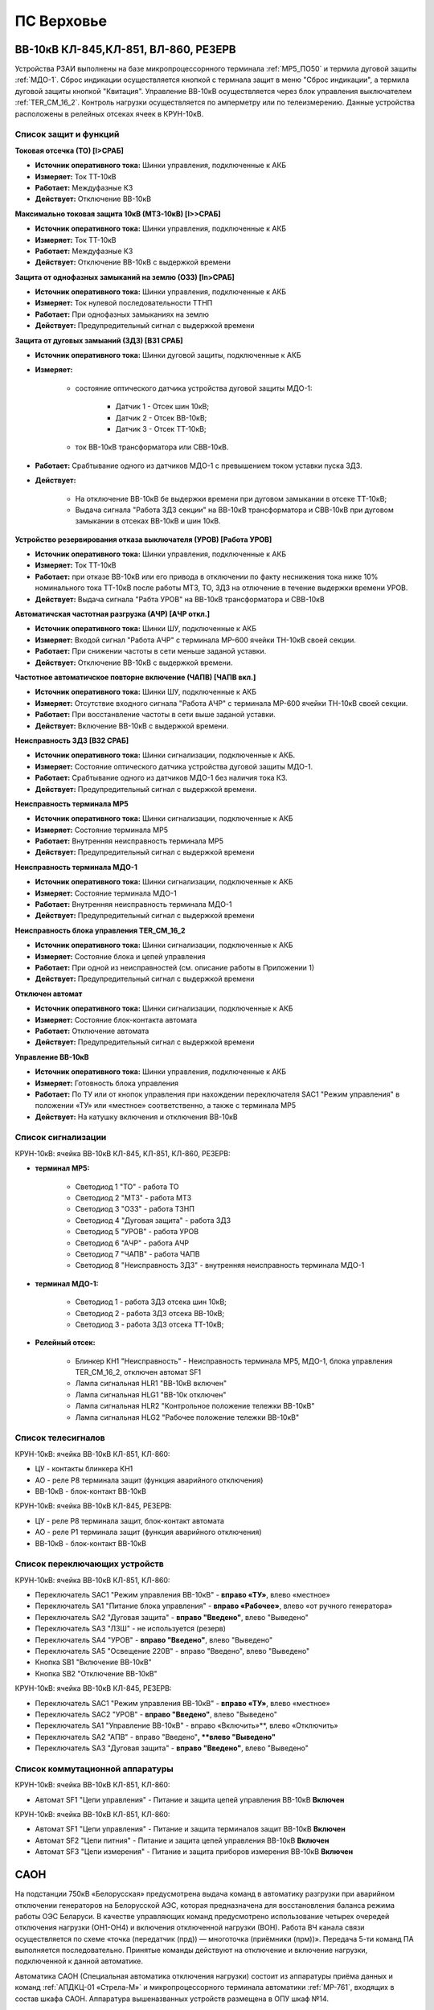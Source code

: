 ПС Верховье
=============

ВВ-10кВ КЛ-845,КЛ-851, ВЛ-860, РЕЗЕРВ
---------------------------------------

Устройства РЗАИ выполнены на базе микропроцессорнного терминала :ref:`МР5_ПО50` и термила дуговой защиты :ref:`МДО-1`.  
Сброс индикации осуществляется кнопкой с термнала защит в меню "Сброс индикации", а термила дуговой защиты кнопкой "Квитация". 
Управление ВВ-10кВ осуществляется через блок управления выключателем :ref:`TER_CM_16_2`. 
Контроль нагрузки осуществляется по амперметру или по телеизмерению. Данные устройства расположены в релейных отсеках ячеек в КРУН-10кВ.

Список защит и функций
......................................................

**Токовая отсечка (ТО) [I>СРАБ]** 

- **Источник оперативного тока:** Шинки управления, подключенные к АКБ

- **Измеряет:** Ток ТТ-10кВ

- **Работает:** Междуфазные КЗ

- **Действует:** Отключение ВВ-10кВ

**Максимально токовая защита 10кВ (МТЗ-10кВ) [I>>СРАБ]**

- **Источник оперативного тока:** Шинки управления, подключенные к АКБ

- **Измеряет:** Ток ТТ-10кВ

- **Работает:** Междуфазные КЗ

- **Действует:** Отключение ВВ-10кВ с выдержкой времени

**Защита от однофазных замыканий на землю (ОЗЗ) [In>СРАБ]**

- **Источник оперативного тока:** Шинки управления, подключенные к АКБ

- **Измеряет:** Ток нулевой последовательности ТТНП

- **Работает:** При однофазных замыканиях на землю

- **Действует:** Предупредительный сигнал с выдержкой времени


**Защита от дуговых замыаний (ЗДЗ) [ВЗ1 СРАБ]**

- **Источник оперативного тока:** Шинки дуговой защиты, подключенные к АКБ

- **Измеряет:** 
	
	- состояние оптического датчика устройства дуговой защиты МДО-1:
		
		- Датчик 1 - Отсек шин 10кВ;
		
		- Датчик 2 - Отсек ВВ-10кВ;

		- Датчик 3 - Отсек ТТ-10кВ;
	
	- ток ВВ-10кВ трансформатора или СВВ-10кВ.

- **Работает:** Срабтывание одного из датчиков МДО-1 с превышением током уставки пуска ЗДЗ.

- **Действует:** 

	- На отключение ВВ-10кВ бе выдержки времени при дуговом замыкании в отсеке ТТ-10кВ;

	- Выдача сигнала "Работа ЗДЗ секции" на ВВ-10кВ трансформатора и СВВ-10кВ при дуговом замыкании в отсеках ВВ-10кВ и шин 10кВ.

**Устройство резервирования отказа выключателя (УРОВ) [Работа УРОВ]**

- **Источник оперативного тока:** Шинки управления, подключенные к АКБ

- **Измеряет:** Ток ТТ-10кВ

- **Работает:** при отказе ВВ-10кВ или его привода в отключении по факту неснижения тока ниже 10% номинального тока ТТ-10кВ после работы МТЗ, ТО, ЗДЗ на отлючение в течение выдержки времени УРОВ.

- **Действует:** Выдача сигнала "Рабта УРОВ" на ВВ-10кВ трансформатора и СВВ-10кВ 

**Автоматичская частотная разгрузка (АЧР) [АЧР откл.]**

- **Источник оперативного тока:** Шинки ШУ, подключенные к АКБ
	
- **Измеряет:** Входой сигнал "Работа АЧР" с терминала МР-600 ячейки ТН-10кВ своей секции.

- **Работает:** При снижении частоты в сети меньше заданой уставки.

- **Действует:** Отключение ВВ-10кВ с выдержкой времени.

**Частотное автоматичское повторне включение (ЧАПВ) [ЧАПВ вкл.]**

- **Источник оперативного тока:** Шинки ШУ, подключенные к АКБ
	
- **Измеряет:** Отсутствие входного сигнала "Работа АЧР" с терминала МР-600 ячейки ТН-10кВ своей секции.

- **Работает:** При восстанвление частоты в сети выше заданой уставки.

- **Действует:** Включение ВВ-10кВ с выдержкой времени.

**Неисправность ЗДЗ [ВЗ2 СРАБ]** 

- **Источник оперативного тока:** Шинки сигнализации, подключенные к АКБ.

- **Измеряет:** Состояние оптического датчика устройства дуговой защиты МДО-1.

- **Работает:** Срабтывание одного из датчиков МДО-1 без наличия тока КЗ.

- **Действует:** Предупредительный сигнал с выдержкой времени.

**Неисправность терминала МР5** 

- **Источник оперативного тока:** Шинки сигнализации, подключенные к АКБ

- **Измеряет:** Состояние терминала МР5

- **Работает:** Внутренняя неисправность терминала МР5

- **Действует:** Предупредительный сигнал с выдержкой времени

**Неисправность терминала МДО-1** 

- **Источник оперативного тока:** Шинки сигнализации, подключенные к АКБ

- **Измеряет:** Состояние терминала МДО-1

- **Работает:** Внутренняя неисправность терминала МДО-1

- **Действует:** Предупредительный сигнал с выдержкой времени

**Неисправность блока управления TER_CM_16_2** 

- **Источник оперативного тока:** Шинки сигнализации, подключенные к АКБ

- **Измеряет:** Состояние блока и цепей управления

- **Работает:** При одной из неисправностей (см. описание работы в Приложении 1)

- **Действует:** Предупредительный сигнал с выдержкой времени

**Отключен автомат** 

- **Источник оперативного тока:** Шинки сигнализации, подключенные к АКБ

- **Измеряет:** Состояние блок-контакта автомата

- **Работает:** Отключение автомата 

- **Действует:** Предупредительный сигнал с выдержкой времени

**Управление ВВ-10кВ** 

- **Источник оперативного тока:** Шинки управления, подключенные к АКБ

- **Измеряет:** Готовность блока управления

- **Работает:** По ТУ или от кнопок управления при нахождении переключателя SАС1 "Режим управления" в положении «ТУ» или «местное» соответственно, а также с терминала МР5

- **Действует:** На катушку включения и отключения ВВ-10кВ 

Список сигнализации 
........................................

КРУН-10кВ: ячейка ВВ-10кВ КЛ-845, КЛ-851, КЛ-860, РЕЗЕРВ: 

- **терминал МР5:**

	- Светодиод 1 "ТО" - работа ТО

	- Светодиод 2 "МТЗ" - работа МТЗ

	- Светодиод 3 "ОЗЗ" - работа ТЗНП

	- Светодиод 4 "Дуговая защита" - работа ЗДЗ

	- Светодиод 5 "УРОВ" - работа УРОВ

	- Светодиод 6 "АЧР" - работа АЧР

	- Светодиод 7 "ЧАПВ" - работа ЧАПВ

	- Светодиод 8 "Неисправность ЗДЗ" - внутренняя неисправность терминала МДО-1

- **терминал МДО-1:**

	- Светодиод 1 - работа ЗДЗ отсека шин 10кВ;

	- Светодиод 2 - работа ЗДЗ отсека ВВ-10кВ;

	- Светодиод 3 - работа ЗДЗ отсека ТТ-10кВ;

- **Релейный отсек:**

	- Блинкер КН1 "Неисправность" - Неисправность терминала МР5, МДО-1, блока управления TER_CM_16_2, отключен автомат SF1

	- Лампа сигнальная HLR1 "ВВ-10кВ включен" 

	- Лампа сигнальная HLG1 "ВВ-10к отключен" 

	- Лампа сигнальная HLR2 "Контрольное положение тележки ВВ-10кВ" 

	- Лампа сигнальная HLG2 "Рабочее положение тележки ВВ-10кВ" 

Список телесигналов 
........................................

КРУН-10кВ: ячейка ВВ-10кВ КЛ-851, КЛ-860: 

- ЦУ - контакты блинкера КН1

- АО - реле Р8 терминала защит (функция аварийного отключения)

- ВВ-10кВ - блок-контакт ВВ-10кВ

КРУН-10кВ: ячейка ВВ-10кВ КЛ-845, РЕЗЕРВ: 

- ЦУ - реле Р8 терминала защит, блок-контакт автомата

- АО - реле Р1 терминала защит (функция аварийного отключения)

- ВВ-10кВ - блок-контакт ВВ-10кВ

Список переключающих устройств
........................................

КРУН-10кВ: ячейка ВВ-10кВ КЛ-851, КЛ-860: 

- Переключатель SАС1 "Режим управления ВВ-10кВ" - **вправо «ТУ»**, влево «местное»

- Переключатель SА1 "Питание блока управления" - **вправо «Рабочее»**, влево «от ручного генератора»

- Переключатель SА2 "Дуговая защита" - **вправо "Введено"**, влево "Выведено"

- Переключатель SА3 "ЛЗШ" - не используется (резерв)

- Переключатель SА4 "УРОВ" - **вправо "Введено"**, влево "Выведено"

- Переключатель SА5 "Освещение 220В" - вправо "Введено", влево "Выведено"

- Кнопка SB1 "Включение ВВ-10кВ"

- Кнопка SB2 "Отключение ВВ-10кВ"

КРУН-10кВ: ячейка ВВ-10кВ КЛ-845, РЕЗЕРВ: 

- Переключатель SАС1 "Режим управления ВВ-10кВ" - **вправо «ТУ»**, влево «местное»

- Переключатель SАС2 "УРОВ" - **вправо "Введено"**, влево "Выведено"

- Переключатель SА1 "Управление ВВ-10кВ" - вправо «Включить»**, влево «Отключить»

- Переключатель SА2 "АПВ" - вправо "Введено"**, **влево "Выведено"**

- Переключатель SА3 "Дуговая защита" - **вправо "Введено"**, влево "Выведено"

Список коммутационной аппаратуры
........................................

КРУН-10кВ: ячейка ВВ-10кВ КЛ-851, КЛ-860:

- Автомат SF1 "Цепи управления" - Питание и защита цепей управления ВВ-10кВ **Включен**

КРУН-10кВ: ячейка ВВ-10кВ КЛ-851, КЛ-860:

- Автомат SF1 "Цепи управления" - Питание и защита терминалов защит ВВ-10кВ **Включен**

- Автомат SF2 "Цепи питния" - Питание и защита цепей управления ВВ-10кВ **Включен**

- Автомат SF3 "Цепи измерения" - Питание и защита приборов измерения ВВ-10кВ **Включен**





САОН
---------------------------------------------------------------

На подстанции 750кВ «Белорусская» предусмотрена выдача команд в автоматику разгрузки при аварийном отключении генераторов на Белорусской АЭС, которая предназначена для восстановления баланса режима работы ОЭС Беларуси. В качестве управляющих команд предусмотрено использование четырех очередей отключения нагрузки (ОН1-ОН4) и включения отключенной нагрузки (ВОН). Работа ВЧ канала связи осуществляется по схеме «точка (передатчик (прд)) — многоточка (приёмники (прм))». Передача 5-ти команд ПА выполняется последовательно. Принятые команды действуют на отключение и включение нагрузки, подключенной к данной автоматике.

Автоматика САОН (Специальная автоматика отключения нагрузки) состоит из аппаратуры приёма данных и команд :ref:`АПДКЦ-01 «Стрела-М»` и микропроцессорного терминала автоматики :ref:`МР-761`, входящих в состав шкафа САОН. Аппаратура вышеназванных устройств размещена в ОПУ шкаф №14.

Передача команд на ПС Руба, ПС Верховье с ПС 330кВ Витебск предусматривается по ВЧ каналу связи, по проводам ВЛ-110кВ на участке:

- ПС 330кВ Витебск (прд) - ПС Руба (прм), ПС Верховье (прм) (канал № 235а. фаза В, частота передачи/приёма 840-844кГц).

.. image:: media/САОН/Верховье1.png
   :width: 2.2in
   :height: 4.0in

Рисунок 1 – Лицевая сторона шкафа САОН

.. image:: media/САОН/Верховье2.png
   :width: 4.0in
   :height: 4.0in

Рисунок 2 – Обратная сторона шкафа САОН

Специальная автоматика отключения нагрузки (САОН) 
......................................................

В логике терминала автоматики :ref:`МР-761` сигнал отключения соответствующей очереди нагрузки формируется при одновременном наличии сигнала ОН1-ОН4 и контрольного сигнала ВОН. Состояние выходного сигнала ОН1-ОН4 сохраняется при исчезновении оперативного тока. Запоминание реализовано использованием внешних двухпозиционных реле. 

Отключение нагрузки от САОН реализовано подачей постоянного сигнала отключения в шинки выходных цепей АЧР (срабатывание выходных двухпозиционных реле) и далее в цепи управления коммутационных аппаратов нагрузки.

Включение нагрузки может происходить оперативным персоналом или при приёме длительной команды ВОН. Для включения автоматика САОН на ПС 750кВ "Белорусская" отправляет команду ВОН длительностью 60 с. На подстанции контролируется длительность сигнала ВОН, и при достаточной длительности (более 4 секунд) и отсутствии сигналов отключения нагрузки производится включение очередей нагрузки, через заданную уставкой выдержку времени.

Включение нагрузки, отключенной от САОН, осуществляется снятием длительного выходного сигнала отключения (возвратом двухпозиционных реле) и срабатыванием своего устройства АПВ присоединения.

Включение нагрузки оперативным персоналом запрещается на 120 секунд после приёма команд отключения нагрузки.

- **Источник оперативного тока:** 
	- Шкаф САОН - ШУ ОПУ;
	- Выходные цепи - ШУ АЧР соответствующей секции;
	- Отключение/включение присоединений - ШУ присоединения.

- **Действует:** Отключение/включение присоединений в соответствии с таблицей уставок :ref:`ДАРН-САОН`

Аппаратура передачи данных и команд релейных защит и противоаварийной автоматики цифровая :ref:`АПДКЦ-01 «Стрела-М»` 
.........................................................................................................................

:ref:`АПДКЦ-01 «Стрела-М»` предназначена для организации канала приёма сигналов команд релейных защит и противоаварийной автоматики (РЗ и ПА) и их комбинаций по высокочастотному каналу.

В/ч канал образован по фазе "В" ВЛ-110кВ "Витебск 330 – Руба" и, через в/ч обход на ПС Руба, участка ВЛ-110кВ "Витебск 330 - Верховье" от ПС Руба до ПС Верховье. Состоит из в/ч заградителей, конденсаторов связи с фильтрами присоединений.

Передатчик :ref:`АПДКЦ-01 «Стрела-М»` на ПС 330кВ Витебская в режиме ожидания непрерывно выдает в ВЧ-канал контрольный сигнал (КС). КС постоянно обрабатывается приёмником на ПС Руба и ПС Верховье. В случае неудовлетворительного качества принимаемого сигнала (отношение сигнал/помеха или уровень сигнала) формируется сигнал неисправности и приёмник блокирует приём команд, пока не восстановится контрольный сигнал. 

При приёме ВЧ команды:

- мгновенно срабатывает выходное реле соответствующее принятой команде. Создаётся запись в журнале событий;

- терминал автоматики :ref:`МР-761` принимает и обрабатывает команду;

- срабатывает сигнализация;

- проходит телесигнал "Работа САОН".


Список сигнализации
.....................

**ОПУ:**

**Шкаф №14 САОН:** 


- **Терминал** :ref:`МР-761`

.. list-table:: Индикаторы терминала :ref:`МР-761`
   :class: longtable
   :widths: 10 10 30 30
   :header-rows: 1

   * - Индикатор
     - Цвет
     - Наименование
     - Значение
   * - Работа
     - Зелёный
     - -
     - Нормальная работа устройства
   * - Работа
     - Красный
     - -
     - Аппаратная неисправность устройства
   * - И1
     - Красный
     - Работа ОН-1
     - Срабатывание ОН-1 с действием на отключение
   * - И1
     - Зелёный
     - ПРМ команды ОН-1 от АПДКЦ
     - Приём команды ОН-1 от АПДКЦ
   * - И2
     - Красный
     - Работа ОН-2
     - Срабатывание ОН-1 с действием на отключение
   * - И2
     - Зелёный
     - ПРМ команды ОН-2 от АПДКЦ
     - Приём команды ОН-2 от АПДКЦ
   * - И3
     - Красный
     - Работа ОН-3
     - Срабатывание ОН-3 с действием на отключение
   * - И3
     - Зелёный
     - ПРМ команды ОН-3 от АПДКЦ
     - Приём команды ОН-3 от АПДКЦ
   * - И4
     - Красный
     - Работа ОН-4
     - Срабатывание ОН-4 с действием на отключение
   * - И4
     - Зелёный
     - ПРМ команды ОН-4 от АПДКЦ
     - Приём команды ОН-4 от АПДКЦ
   * - И5
     - Красный
     - Работа ВОН (1-4)
     - Срабатывание ВОН с действием на включение
   * - И5
     - Зелёный
     - ПРМ команды ВОН от АПДКЦ
     - Приём команды ВОН от АПДКЦ
   * - И6
     - Красный
     - Ручной ВОН заблокирован
     - Блокировка ручного ВОН в течении 120с после приёма ОН1-4
   * - И6
     - Зелёный
     - Команда ВОН достоверна
     - Команда ВОН длительностью более 4с
   * - И7
     - Красный
     - Нет опертока на шинках САОН
     - Снят оперток с выходных цепей (откл. автомат АЧР)
   * - И7
     - Зелёный
     - Снята крышка блока
     - Снята крышка испытательного блока 1SG1 - 1SG3
   * - И8
     - Красный
     - Выведен приём команд
     - Переключатель 1SAC1-5 находится в положении "Выведено"
   * - И9
     - Красный
     - Сработано выходное реле ОН-1
     - Команда отключения от 1 очереди ОН
   * - И10
     - Красный
     - Сработано выходное реле ОН-2
     - Команда отключения от 2 очереди ОН
   * - И11
     - Красный
     - Сработано выходное реле ОН-3
     - Команда отключения от 3 очереди ОН
   * - И12
     - Красный
     - Сработано выходное реле ОН-4
     - Команда отключения от 4 очереди ОН


.. list-table:: Список сигналов журнала аварий :ref:`МР-761`
   :class: longtable
   :widths: 10 20
   :header-rows: 1

   * - Сообщение
     - Причина работы
   * - Сигнализация Внеш.1
     - Приём команды ОН-1 от АПДКЦ
   * - Сигнализация Внеш.2
     - Приём команды ОН-2 от АПДКЦ
   * - Сигнализация Внеш.3
     - Приём команды ОН-3 от АПДКЦ
   * - Сигнализация Внеш.4
     - Приём команды ОН-4 от АПДКЦ
   * - Сигнализация Внеш.5
     - Приём команды ВОН от АПДКЦ
   * - Сигнализация Внеш.6
     - Ручное включение нагрузки


- **Приёмник** :ref:`АПДКЦ-01 «Стрела-М»`

.. list-table:: **блок БСД:** (индикация активна только в момент срабатывания)
   :class: longtable
   :widths: 10 30
   :header-rows: 1

   * - Индикатор
     - Значение
   * - РАБ
     - Нормальная работа блока
   * - Выход 1
     - Передача команды ОН-1 в схему автоматики
   * - Выход 2
     - Передача команды ОН-2 в схему автоматики
   * - Выход 3
     - Передача команды ОН-3 в схему автоматики
   * - Выход 4
     - Передача команды ОН-4 в схему автоматики
   * - Выход 5
     - Передача команды ВОН в схему автоматики


.. list-table:: **блок БЦОС:**
   :class: longtable
   :widths: 10 25
   :header-rows: 1

   * - Индикатор
     - Значение
   * - РАБ
     - Нормальная работа блока
   * - ПРМ
     - Приём ВЧ команды


.. list-table:: **блок управления:** журнал событий
   :class: longtable
   :widths: 10 15
   :header-rows: 1

   * - Принимаемая команда
     - Значение
   * - С1
     - ОН-4 (отключение нагрузки 4 очереди)
   * - С2
     - ОН-3 (отключение нагрузки 3 очереди)
   * - С3
     - ОН-2 (отключение нагрузки 2 очереди)
   * - С4
     - ОН-1 (отключение нагрузки 1 очереди)
   * - С5
     - ВОН (включение отключённой нагрузки)

- **Дверь шкафа САОН:**

	- Лампа "1HLR1" - Неисправность САОН.

	- Лампа "1HLY1" - Срабатывание САОН.

	- Лампа "2HLR1" - Неисправность АПДКЦ.

	- Лампа "2HLY1" - Приём команды ПА.

**Панель 1 Центральная сигнализация:**

	- Световое табло "САОН" - Неисправность и/или срабатывание устройств САОН.


Список телесигналов 
......................


**ОПУ: Шкаф №14 САОН:** 

- "Неисправность САОН" - Неисправность терминала :ref:`МР-761` и/или :ref:`АПДКЦ-01 «Стрела-М»`

- "Работа САОН" - Срабатывание терминала :ref:`МР-761` и/или :ref:`АПДКЦ-01 «Стрела-М»`


Список переключающих устройств
.................................

**ОПУ: Шкаф №14 САОН:** 

.. list-table:: Переключатели в шкафу САОН
   :class: longtable
   :widths: 10 20 20 30
   :header-rows: 1

   * - Переключатель
     - Наименование
     - Возможное положение
     - Назначение
   * - 2SA1
     - Сигнализация АПДКЦ
     - 1-«Выведено», **2-«Работа»**
     - Ввод-вывод сигнализации от :ref:`АПДКЦ-01 «Стрела-М»`
   * - 2SAC1
     - Резерв
     - **1-«Выведено»**, 2-«Работа»
     - -
   * - 1SA1
     - Сигнализация САОН АСБС
     - 1-«Выведено», **2-«Работа»**
     - Ввод-вывод сигнализации от терминала :ref:`МР-761`
   * - 1SAC1
     - Приём команды ПА (ОН1)
     - 1-«Выведено», **2-«Работа»**
     - Ввод-вывод приёма команды ОН-1
   * - 1SAC2
     - Приём команды ПА (ОН2)
     - 1-«Выведено», **2-«Работа»**
     - Ввод-вывод приёма команды ОН-2
   * - 1SAC3
     - Приём команды ПА (ОН3)
     - 1-«Выведено», **2-«Работа»**
     - Ввод-вывод приёма команды ОН-3
   * - 1SAC4
     - Приём команды ПА (ОН4)
     - 1-«Выведено», **2-«Работа»**
     - Ввод-вывод приёма команды ОН-4
   * - 1SAC5
     - Приём команды ПА (ВОН)
     - 1-«Выведено», **2-«Работа»**
     - Ввод-вывод приёма команды ВОН
   * - 1SB1
     - Сброс сигнализации САОН
     - -
     - Сброс индикации терминала МР-761
   * - 1SB2
     - Оперативное включение нагрузки 1-й очереди
     - -
     - Ручной возврат выходных реле 1-й очереди
   * - 1SB3
     - Оперативное включение нагрузки 2-й очереди
     - -
     - Ручной возврат выходных реле 2-й очереди
   * - 1SB4
     - Оперативное включение нагрузки 3-й очереди
     - -
     - Ручной возврат выходных реле 3-й очереди
   * - 1SB5
     - Оперативное включение нагрузки 4-й очереди
     - -
     - Ручной возврат выходных реле 4-й очереди


Список коммутационной аппаратуры
...................................

**ОПУ: Шкаф №14 САОН:** :ref:`АПДКЦ-01 «Стрела-М»` **блок управления:**

- Выключатель "ПИТАНИЕ" - Питание устройства **Включен**


**ОПУ: Шкаф №14 САОН:** 

- Испытательный блок 1SG1 "Действие на отключение очередей нагрузки 1с-10кВ" - Ввод-вывод действия выходных цепей. **Вставлен**

- Испытательный блок 1SG2 "Действие на отключение нагрузки 2с-10кВ" - Ввод-вывод действия выходных цепей. **Вставлен**

- Автомат SF3 "Оперток САОН от 1с ЩПТ" - Питание и защита цепей САОН. **Включен**

- Автомат SF4 "Оперток САОН от 2с ЩПТ" - Питание и защита цепей САОН. **Отключен**

- Автомат SF1 "Сервисные цепи ~230В" - Питание и защита освещения и розеток шкафа. **Включен**

- Автомат SF2 "Вентиляция" - Питание и защита цепей вентиляции шкафа. **Включен**

**ОПУ: Щиток П.5 СН:** 

- Автомат АВ5 "Сервисные цепи РЗА" - Питание и защита сервисных цепей и вентиляции шкафа САОН. **Включен**


Указания оперативному персоналу
-----------------------------------

1. Ввод в работу САОН производится в следующей последовательности:

- ОПУ шкаф 14 "САОН": проверить положение «2 - Работа» переключателей 1SAC1 - 1SAC5;

- ОПУ шкаф 14 "САОН": проверить включенное положение выключателя "ПИТАНИЕ" на блоке управления :ref:`АПДКЦ-01 «Стрела-М»`

- ОПУ внутри шкафа 14 "САОН": проверить включенное положение автоматов: SF1 "Сервисные цепи ~230В", SF2 "Вентиляция", SF3 "Оперток САОН от 1с ЩПТ"

- ОПУ внутри шкафа 14 "САОН": проверить отключенное положение автомата: SF4 "Оперток САОН от 2с ЩПТ"

- ОПУ Щиток П.5 СН: проверить включенное положение автомата АВ5 "Сервисные цепи РЗА" 

- ОПУ шкаф 14 "САОН" :ref:`АПДКЦ-01 «Стрела-М»` проверить состояние индикаторов РАБ на блоках БСД и БЦОС, и отсутствие сигнализации приёма/передачи команд

- ОПУ шкаф 14 "САОН" терминал :ref:`МР-761` проверить отсутствие сигнализации срабатывания и неисправности;

- ОПУ шкаф 14 "САОН": вставить крышки испытательных блоков: 1SG1 "Действие на отключение очередей нагрузки 1с-10кВ", 1SG2 "Действие на отключение очередей нагрузки 2с-10кВ"

- ОПУ шкаф 14 "САОН": перевести переключатель 2SA1 "Сигнализация АПДКЦ" в положение **2-«Работа»**

- ОПУ шкаф 14 "САОН": перевести переключатель 1SA1 "Сигнализация САОН АСБС" в положение **2-«Работа»**

2. Вывод из работы САОН производится в следующей последовательности:  
  
- ОПУ шкаф 14 "САОН": перевести переключатель 2SA1 "Сигнализация АПДКЦ" в положение **1-«Выведено»**

- ОПУ шкаф 14 "САОН": перевести переключатель 1SA1 "Сигнализация САОН АСБС" в положение **1-«Выведено»**

- ОПУ шкаф 14 "САОН": снять крышку испытательных блоков: 1SG1 "Действие на отключение очередей нагрузки 1с-10кВ", 1SG2 "Действие на отключение очередей нагрузки 2с-10кВ"

3. При работе сигнализации неисправности устройств САОН оперативный персонал должен:

- определить и записать: время поступления и вид неисправности (по журналу аварий/системы), кратковременная или постоянно действующая неисправность, после чего сбросить сигнализацию кнопкой 1SB1 и "Сигнализ. сброс" на приёмнике :ref:`АПДКЦ-01 «Стрела-М»` в шкафу №14;    

- если неисправность постоянно действующая, вывести САОН из работы.

4. При аварийном отключении автоматического выключателя оперативного тока - включить его, при повторном отключении вывести САОН из работы.

5. При работе САОН и приёме команд ПРМ :ref:`АПДКЦ-01 «Стрела-М»` оперативный персонал должен:

- по индикаторам на блоке БСД :ref:`АПДКЦ-01 «Стрела-М»` и по журналу записать номера принятых команд, время приёма;

- по индикаторам :ref:`МР-761` определить номера принятых и сработавших очередей САОН;

- по сигнализации, на устройствах защиты отходящих линий, определить отключившиеся от САОН и включившиеся от АПВ после САОН линии; 

- доложить вышестоящему оперативному звену; 

- сквитировать сигнализацию.

6. Иметь ввиду, что при установленных заземлениях на ВЛ-110кВ "Витебск 330 – Руба" ВЧ-канал САОН работать не будет, а при установленных заземлениях на участке ВЛ-110кВ "Витебск 330 - Верховье" от ПС Руба до ПС Верховье, ВЧ-канал САОН работать не будет на ПС Верховье.

7. Автоматические выключатели сервисных цепей всегда должны быть включены, в шкафу САОН и в распределении собственных нужд. От сервисных цепей запитан обдув шкафа, который включается автоматически при повышении температуры в шкафу.

8. Выходные цепи САОН запитаны от оперативного тока АЧР соответствующей секции. При выведенном устройстве АЧР, выходные цепи САОН данной секции работать не будут и сработает сигнализация потери опертока.








РЗА СВЭ-110кВ
----------------------------------------

Релейная защита 
..................

Релейная защита ВЛ-110кВ смонтирована на двух панелях защиты типа ЭПЗ-1636-67/2. На панели № 3 смонтированы защиты ВЛ-110кВ на Рубу, на панели № 5 – ВЛ-110кВ на Кабище.

Панель типа ЭПЗ-1636-67/2 включает в себя следующие защиты ВЛ-110кВ:

1. *Дистанционная защита (ДЗ).* Защищает линию от междуфазных к.з., может действовать при близких однофазных к.з., имеет 3 ступени. В качестве реагирующего органа используются полупроводниковые нуль-индикаторы, вы-полненные на операционных усилителях. ДЗ подключена к ТТ-110кВ СВЭ-110кВ и к ТН-110кВ (для ВЛ-110кВ на Рубу – ТН-110кВ 1с, для ВЛ-110кВ на Кабище – ТН-110кВ 2с).

2. *Направленная токовая защита нулевой последовательности (НТЗНП).* Защищает линию от однофазных к.з., может работать также при междуфазных к.з. с "землей", имеет 4 ступени. НТЗНП подключена к ТТ-110кВ СВЭ-110кВ и к ТН-110кВ (для ВЛ-110кВ на Рубу – ТН-110кВ 1с, для ВЛ-110кВ на Кабище – ТН-110кВ 2с).

3. *Токовая отсечка (ТО).* Защищает линию от близких междуфазных к.з. ТО под-ключена к ТТ-110кВ СВЭ-110кВ.

Для повышения надежности каждая из панелей защит ВЛ-110кВ выполнена в виде двух комплексов, которые имеют раздельное питание цепей оперативного тока, а также раздельную компоновку по цепям тока и напряжения.

- В 1-й комплекс входят: 1 и 2 ступени ДЗ, 4 ступень НТЗНП.
- Во 2-й комплекс входят: 1, 2, 3 ступени НТЗНП, 3 ступень ДЗ, токовая от-сечка.

Каждый из комплексов обеспечивает полноценную защиту ВЛ-110кВ от всех видов КЗ, но с возможной потерей селективности.


Автоматика 
...............

Автоматика СВЭ-110кВ смонтирована на верхней половине панели № 4 ОПУ. СВЭ-110кВ оборудован следующими видами автоматики: 

1. Однократное автоматическое повторное включение с контролем:

	- синхронизма (КС);

	- отсутствия напряжения на шинах 1с-110кВ (КОНШ-1);

	- отсутствия напряжения на шинах 2с-110кВ (КОНШ-2);

	- несинхронное АПВ (НАПВ).

Питание цепей контроля напряжения для схемы АПВ осуществляется от ТН-110кВ 1 и 2с.

2. Автоматический подзавод пружин СВЭ-110кВ. Управление выключателем осуществляется за счет энергии предварительно взведенных пружин. Взвод включающих пружин может осуществляться вручную или двигателем взвода пружин. Питание двигателя взвода пружин осуществляется от ЩПТ через автоматический выключатель. Взвод пружин осуществляется автоматически при невзведенном положении пружин. Взвод отключающих пружин осуществляется во время включения выключателя за счет энергии включающих пружин. 

Взведенное положение включающих и отключающих пружин контролируется по механическим указателям, расположенным в шкафу привода СВЭ-110кВ.

3. Контроль давления элегаза СВЭ-110кВ. При снижении давления элегаза ухудшаются условия гашения электрической дуги в полюсах выключателя. Незначительное снижение давления элегаза (данная величина зависит от текущей температуры), вызывает срабатывание предупредительной сигнализации и выпадение соответствующего блинкера. Дальнейшее снижение давления элегаза приводит к блокировке управления ВЭ-110кВ и работе сигнализации.

Управление
...............

Управление СВЭ-110кВ осуществляется с помощью ключа управления, расположенного на панели № 2 ОПУ. 

Порядок включения ВЭ-110кВ следующий:

1. *Включение СВЭ-110кВ с автоматической синхронизацией через комплект АПВ (замыкание транзита по ВЛ-110кВ):*

	- Проверить положение ключа КР "Режим включения СВЭ-110кВ" на панели № 4 ОПУ - "Автоматическое";

	- На панели № 2 повернуть ключ управления СВЭ-110кВ в положение "Включить" и ждать включения СВЭ-110кВ (ключ можно отпустить в нейтральное положение). При синхронном напряжении СВЭ-110кВ должен включиться от комплекта АПВ с КС (накладка Н1 «АПВ» должна быть введена). Для отмены команды включения до включения СВЭ-110кВ необходимо ключ управления кратковременно повернуть в положение "Отключить";

2. *Несинхронное включение тупиковой линии (без комплекта АПВ):*

	- Ключ КР "Режим включения СВЭ-110кВ" на панели № 4 ОПУ переключить в положение "Ручное";

	- Ключом управления на панели № 2 ОПУ включить СВЭ-110кВ;

	- После включения СВЭ-110кВ необходимо переключить ключ КР на панели № 4 в положение "Автоматическое". 

3. Отключение СВЭ-110кВ. Производится поворотом ключа управления на панели № 2 ОПУ-1 в левое положение "Отключить" до загорания зелёной лампы.

При дистанционном управлении СВЭ-110кВ ключом управления режимный ключ S8 в шкафу привода СВЭ-110кВ должен находиться в положении "Дистанц.". Также управление ВЭ-110кВ в ремонтном режиме возможно с помощью кнопок управления S9 "Включить" и S3 "Отключить", расположенных в приводе выключателя. При этом ключ S8 в шкафу привода ВЭ-110кВ необходимо установить в положение "Местн.". При отсутствии напряжения в цепях управления выключателем управление может производиться нажатием на соленоиды управления с обратной стороны привода (Y1 – включить, Y3 и Y4 – отключить).

Положение ВЭ-110кВ контролируется с помощью сигнальных ламп, расположенных над ключом управления: красная - включено, зеленая - отключено. При аварийном отключении выключателя мигает зеленая лампа, квитирование сигнала производится путем подачи ключом управления команды "Отключить". Также положение выключателя можно контролировать по механическому указателю, расположенному в станине выключателя.

При переключении ключа КР на панели № 2 в положение "Ручное" на панели № 1 ОПУ загорается табло "Переключатель КР в положении "Ручное"", что является напоминанием дежурному о необходимости переключения ключа КР в положение "Автоматическое".

Измерение
...............

Для контроля тока нагрузки, протекающей через СВЭ-110кВ, на панели № 2 ОПУ установлен амперметр, подключенный к ТТ-110кВ СВЭ-110кВ.

Для определения места повреждения на ВЛ-110кВ на панели № 2 ОПУ установлен фиксирующий прибор, подключенный к ТТ-110кВ СВЭ-110кВ и ТН-110кВ 1с. (см. инструкцию по эксплуатации фиксирующих приборов 110кВ).

Оперативный ток
...................

Цепи защит, автоматики, управления, сигнализации и взвода включающих пружин СВЭ-110кВ запитаны от аккумуляторной батареи через щит постоянного тока и схему распределения опертока на панели №2 ОПУ. Схема распределения опертока позволяет выбрать для каждого устройства СВЭ-110кВ питание от 1с или 2с ЩПТ. Разделение питания по разным секциям ЩПТ повышает надёжность опертока и позволит сохранить максимум функций при обесточивании одной из секций ЩПТ.

Сигнализация
...................

При  работе защит, автоматики, ненормальном режиме работы, при неисправности в оперативных цепях выпадают соответствующие блинкера, на панели с выпавшим блинкером загорается общепанельная лампа "Блинкер не поднят" и проходит сигнал на центральную сигнализацию.

Список сигнализации
.....................

**ОПУ:**

.. table:: **Панель №3 Защиты ВЛ-110кВ на Рубу**

    +---------------+------------------------+----------------------------+
    | Обозначение   |                        | Причина срабатывания       |
    | по схеме      |   Наименование         |                            |
    |               |                        |                            |
    +===============+========================+============================+
    | Блинкер       | Неисправность цепей    |    1. Неисправность цепей  |
    |               | напряжения,            |    напряжения ТН-110кв 1с; |
    | РУ1           |                        |                            |
    |               |                        |    2. Отключен автомат     |
    |               |                        |    ТН-110кв 1с.            |
    +---------------+------------------------+----------------------------+
    | Блинкер       | Неисправность БП 1, 2  |    1. Неисправность БП 1,  |
    |               | ст. ДЗ или опертока 1  |    2 ст. ДЗ;               |
    | РУ2           | комплекса              |                            |
    |               |                        |    2. Неисправность цепей  |
    |               |                        |    опертока 1 комплекса;   |
    |               |                        |                            |
    |               |                        |    3. Отключен автомат SF1 |
    |               |                        |    на пан. № 2 ОПУ         |
    +---------------+------------------------+----------------------------+
    | Блинкер       | Неисправность БП 3 ст. |    1. Неисправность БП 3   |
    |               | ДЗ или опертока 2      |    ст. ДЗ;                 |
    | РУ3           | комплекса              |                            |
    |               |                        |    2. Неисправность цепей  |
    |               |                        |    опертока 2 комплекса;   |
    |               |                        |                            |
    |               |                        |    3. Отключен автомат SF2 |
    |               |                        |    на пан. № 2 ОПУ         |
    +---------------+------------------------+----------------------------+
    | Блинкер       | Действие 2 комплекса   |    Действие защит 2        |
    |               | на 1ЭО                 |    комплекса на 1-й        |
    | РУ4           |                        |    электромагнит           |
    |               |                        |    отключения CВЭ-110кв    |
    +---------------+------------------------+----------------------------+
    | Блинкер       | Действие 2 комплекса   |    Действие защит 2        |
    |               | на 2ЭО                 |    комплекса на 2-й        |
    | РУ5           |                        |    электромагнит           |
    |               |                        |    отключения CВЭ-110кв    |
    +---------------+------------------------+----------------------------+
    | Лампа         | Блинкер не поднят      |    Наличие выпавших        |
    |               |                        |    блинкеров на панеле № 3 |
    | ЛС            |                        |                            |
    +---------------+------------------------+----------------------------+


.. table:: **Панель №3 комплект ДЗ-2**

 +---------------+------------------------+----------------------------+
 | Обозначение   |                        | Причина срабатывания       |
 | по схеме      |     Наименование       |                            |
 |               |                        |                            |
 |               |                        |                            |
 +===============+========================+============================+
 | Блинкер       | Работа 1 ст. ДЗ        |    Действие 1 ст. ДЗ на    |
 |               |                        |    выходное реле защит 1   |
 | 1РУ           |                        |    комплекса               |
 +---------------+------------------------+----------------------------+
 | Блинкер       | Работа 2 ст. ДЗ        |    Действие 2 ст. ДЗ на    |
 |               |                        |    выходное реле защит 1   |
 | 3РУ           |                        |    комплекса               |
 +---------------+------------------------+----------------------------+
 | Блинкер       | Работа 4 ст. НТЗНП     |    Действие 4 ст. НТЗНП на |
 |               |                        |    выходное реле защит 1   |
 | 4РУ           |                        |    комплекса               |
 +---------------+------------------------+----------------------------+
 | Блинкер       | Действие 1 комплекса   |    Действие защит 1        |
 |               | на 1ЭО                 |    комплекса на 1-й        |
 | 6РУ           |                        |    электромагнит           |
 |               |                        |    отключения СВЭ-110кВ    |
 +---------------+------------------------+----------------------------+
 | Блинкер       | Действие 2 комплекса   |    Действие защит 1        |
 |               | на 2ЭО                 |    комплекса на 2-й        |
 | 7РУ           |                        |    электромагнит           |
 |               |                        |    отключения СВЭ-110кВ    |
 +---------------+------------------------+----------------------------+


.. table:: **Панель №3 комплект КЗ-10**

 +---------------+------------------------+----------------------------+
 | Обозначение   |                        | Причина срабатывания       |
 | по схеме      |     Наименование       |                            |
 |               |                        |                            |
 |               |                        |                            |
 +===============+========================+============================+
 | Блинкер       | Работа 1 ст. НТЗНП     |    Действие 1 ст. НТЗНП на |
 |               |                        |    выходное реле защит 2   |
 | РУ1           |                        |    комплекса               |
 +---------------+------------------------+----------------------------+
 | Блинкер       | Работа 2 ст. НТЗНП     |    Действие 2 ст. НТЗНП на |
 |               |                        |    выходное реле защит 2   |
 | РУ2           |                        |    комплекса               |
 +---------------+------------------------+----------------------------+
 | Блинкер       | Работа 3 ст. НТЗНП     |    Действие 3 ст. НТЗНП на |
 |               |                        |    выходное реле защит 2   |
 | РУ3           |                        |    комплекса               |
 +---------------+------------------------+----------------------------+
 | Блинкер       | Работа 3 ст. ДЗ        |    Действие 3 ст. ДЗ на    |
 |               |                        |    выходное реле защит 2   |
 | РУ4           |                        |    комплекса               |
 +---------------+------------------------+----------------------------+


.. table:: **Панель №3 комплект КЗ-9**

 +---------------+------------------------+----------------------------+
 | Обозначение   |                        | Причина срабатывания       |
 | по схеме      |     Наименование       |                            |
 |               |                        |                            |
 |               |                        |                            |
 +===============+========================+============================+
 | Блинкер       | Токовая отсечка        |    Действие ТО на выходное |
 |               |                        |    реле защит 2 комплекса  |
 | РУ            |                        |                            |
 +---------------+------------------------+----------------------------+


.. table:: **Панель №5 Защиты ВЛ-110кВ на Кабище**

    +---------------+------------------------+----------------------------+
    | Обозначение   |                        | Причина срабатывания       |
    | по схеме      |   Наименование         |                            |
    |               |                        |                            |
    +===============+========================+============================+
    | Блинкер       | Неисправность цепей    |    1. Неисправность цепей  |
    |               | напряжения,            |    напряжения ТН-110кв 2с; |
    | РУ1           |                        |                            |
    |               |                        |    2. Отключен автомат     |
    |               |                        |    ТН-110кв 2с.            |
    +---------------+------------------------+----------------------------+
    | Блинкер       | Неисправность БП 1, 2  |    1. Неисправность БП 1,  |
    |               | ст. ДЗ или опертока 1  |    2 ст. ДЗ;               |
    | РУ2           | комплекса              |                            |
    |               |                        |    2. Неисправность цепей  |
    |               |                        |    опертока 1 комплекса;   |
    |               |                        |                            |
    |               |                        |    3. Отключен автомат SF5 |
    |               |                        |    на пан. № 2 ОПУ         |
    +---------------+------------------------+----------------------------+
    | Блинкер       | Неисправность БП 3 ст. |    1. Неисправность БП 3   |
    |               | ДЗ или опертока 2      |    ст. ДЗ;                 |
    | РУ3           | комплекса              |                            |
    |               |                        |    2. Неисправность цепей  |
    |               |                        |    опертока 2 комплекса;   |
    |               |                        |                            |
    |               |                        |    3. Отключен автомат SF6 |
    |               |                        |    на пан. № 2 ОПУ         |
    +---------------+------------------------+----------------------------+
    | Блинкер       | Действие 2 комплекса   |    Действие защит 2        |
    |               | на 1ЭО                 |    комплекса на 1-й        |
    | РУ4           |                        |    электромагнит           |
    |               |                        |    отключения CВЭ-110кв    |
    +---------------+------------------------+----------------------------+
    | Блинкер       | Действие 2 комплекса   |    Действие защит 2        |
    |               | на 2ЭО                 |    комплекса на 2-й        |
    | РУ5           |                        |    электромагнит           |
    |               |                        |    отключения CВЭ-110кв    |
    +---------------+------------------------+----------------------------+
    | Лампа         | Блинкер не поднят      |    Наличие выпавших        |
    |               |                        |    блинкеров на панеле № 3 |
    | ЛС            |                        |                            |
    +---------------+------------------------+----------------------------+


.. table:: **Панель №5 комплект ДЗ-2**

 +---------------+------------------------+----------------------------+
 | Обозначение   |                        | Причина срабатывания       |
 | по схеме      |     Наименование       |                            |
 |               |                        |                            |
 |               |                        |                            |
 +===============+========================+============================+
 | Блинкер       | Работа 1 ст. ДЗ        |    Действие 1 ст. ДЗ на    |
 |               |                        |    выходное реле защит 1   |
 | 1РУ           |                        |    комплекса               |
 +---------------+------------------------+----------------------------+
 | Блинкер       | Работа 2 ст. ДЗ        |    Действие 2 ст. ДЗ на    |
 |               |                        |    выходное реле защит 1   |
 | 3РУ           |                        |    комплекса               |
 +---------------+------------------------+----------------------------+
 | Блинкер       | Работа 4 ст. НТЗНП     |    Действие 4 ст. НТЗНП на |
 |               |                        |    выходное реле защит 1   |
 | 4РУ           |                        |    комплекса               |
 +---------------+------------------------+----------------------------+
 | Блинкер       | Действие 1 комплекса   |    Действие защит 1        |
 |               | на 1ЭО                 |    комплекса на 1-й        |
 | 6РУ           |                        |    электромагнит           |
 |               |                        |    отключения СВЭ-110кВ    |
 +---------------+------------------------+----------------------------+
 | Блинкер       | Действие 2 комплекса   |    Действие защит 1        |
 |               | на 2ЭО                 |    комплекса на 2-й        |
 | 7РУ           |                        |    электромагнит           |
 |               |                        |    отключения СВЭ-110кВ    |
 +---------------+------------------------+----------------------------+


.. table:: **Панель №5 комплект КЗ-10**

 +---------------+------------------------+----------------------------+
 | Обозначение   |                        | Причина срабатывания       |
 | по схеме      |     Наименование       |                            |
 |               |                        |                            |
 |               |                        |                            |
 +===============+========================+============================+
 | Блинкер       | Работа 1 ст. НТЗНП     |    Действие 1 ст. НТЗНП на |
 |               |                        |    выходное реле защит 2   |
 | РУ1           |                        |    комплекса               |
 +---------------+------------------------+----------------------------+
 | Блинкер       | Работа 2 ст. НТЗНП     |    Действие 2 ст. НТЗНП на |
 |               |                        |    выходное реле защит 2   |
 | РУ2           |                        |    комплекса               |
 +---------------+------------------------+----------------------------+
 | Блинкер       | Работа 3 ст. НТЗНП     |    Действие 3 ст. НТЗНП на |
 |               |                        |    выходное реле защит 2   |
 | РУ3           |                        |    комплекса               |
 +---------------+------------------------+----------------------------+
 | Блинкер       | Работа 3 ст. ДЗ        |    Действие 3 ст. ДЗ на    |
 |               |                        |    выходное реле защит 2   |
 | РУ4           |                        |    комплекса               |
 +---------------+------------------------+----------------------------+


.. table:: **Панель №5 комплект КЗ-9**

 +---------------+------------------------+----------------------------+
 | Обозначение   |                        | Причина срабатывания       |
 | по схеме      |     Наименование       |                            |
 +===============+========================+============================+
 | Блинкер       | Токовая отсечка        |    Действие ТО на выходное |
 |               |                        |    реле защит 2 комплекса  |
 | РУ            |                        |                            |
 +---------------+------------------------+----------------------------+

.. table:: **Панель №4 верхняя половина**

 +---------------+------------------------+----------------------------+
 | Обозначение   |                        | Причина срабатывания       |
 | по схеме      |     Наименование       |                            |
 +===============+========================+============================+
 | Блинкер       | АПВ                    |    Включение СВЭ-110кВ по  |
 |               |                        |    цепям АПВ               |
 | РУ1           |                        |                            |
 +---------------+------------------------+----------------------------+
 | Блинкер       | Обрыв цепей управления |    1. отключен автомат SF3 |
 |               |                        |    на пан. № 2 ОПУ;        |
 | РУ2           |                        |                            |
 |               |                        |    2. неисправность цепи   |
 |               |                        |    отключения 1ЭО (при     |
 |               |                        |    включенном СВЭ)         |
 |               |                        |                            |
 |               |                        |    3. неисправность цепи   |
 |               |                        |    включения (при          |
 |               |                        |    отключенном СВЭ)        |
 +---------------+------------------------+----------------------------+
 | Блинкер       | Снижение давления      |    Срабатывание датчика    |
 |               | элегаза (на сигнал)    |    давления элегаза на     |
 | РУ3           |                        |    сигнализацию            |
 +---------------+------------------------+----------------------------+
 | Блинкер       | Снижение давления      |    1. срабатывание датчика |
 |               | элегаза с блокировкой  |    давления элегаза на     |
 | РУ4           | управления             |    блокировку управления;  |
 |               |                        |                            |
 |               |                        |    2. отключён автомат SF3 |
 |               |                        |    на пан. № 2 ОПУ         |
 +---------------+------------------------+----------------------------+
 | Блинкер       | Пружины не             |                            |
 |               | взведены               |    Пружины СВЭ-110кВ не    |
 | РУ5           |                        |    взведены                |
 +---------------+------------------------+----------------------------+
 | Блинкер       | Неисправность цепи     |    1. обрыв цепи 2-го      |
 |               | 2ЭО                    |    электромагнита          |
 | РУ6           |                        |    отключения СВЭ-110кВ;   |
 |               |                        |                            |
 |               |                        |    2. отключён автомат SF4 |
 |               |                        |    на пан. № 2 ОПУ;        |
 |               |                        |                            |
 |               |                        |    3. отключён автомат SF3 |
 |               |                        |    на пан. № 2 ОПУ   (при  |
 |               |                        |    отключенном CВЭ-110кВ)  |
 +---------------+------------------------+----------------------------+


.. table:: **Панель №2**

 +---------------+------------------------+----------------------------+
 | Обозначение   |                        | Причина срабатывания       |
 | по схеме      |     Наименование       |                            |
 +===============+========================+============================+
 | Табло         | Блинкер не поднят      |    Наличие выпавших        |
 |               |                        |    блинкеров на панелях №  |
 | ТС            |                        |    3 и № 5                 |
 +---------------+------------------------+----------------------------+


.. table:: **Панель №1**

 +---------------+------------------------+----------------------------+
 | Обозначение   |                        | Причина срабатывания       |
 | по схеме      |     Наименование       |                            |
 +===============+========================+============================+
 | Табло         | Ключ КР на пан. № 4 в  |    Ключ КР на пан. № 4     |
 |               | положении              |    ОПУ   находится в       |
 | ТС11          | "Ручное"               |    положении "Ручное"      |
 +---------------+------------------------+----------------------------+


Список переключающих устройств
.................................

**ОПУ:** 

.. list-table:: **Панель №3 Защиты ВЛ-110кВ на Рубу**
   :class: longtable
   :widths: 10 30 25
   :header-rows: 1

   * - Переключатель
     - Наименование
     - Положения
   * - Накладка Н3
     - 4 ступень НТЗНП
     - Влево - «Выведено», **Вправо - «Введено»**
   * - Накладка Н4
     - 1 и 2 ступень ДЗ
     - Влево - «Выведено», **Вправо - «Введено»**
   * - Накладка Н5
     - 3 ступень НТЗНП
     - Влево - «Выведено», **Вправо - «Введено»**
   * - Накладка Н6
     - Действие 2 комплекса на 1ЭО
     - Влево - «Выведено», **Вправо - «Введено»**
   * - Накладка Н7
     - Действие 1 и 2 комплекса на 2ЭО
     - Влево - «Выведено», **Вправо - «Введено»**
   * - Накладка Н8
     - 3 ступень ДЗ
     - Влево - «Выведено», **Вправо - «Введено»**
   * - Накладка Н9
     - Токовая отсечка
     - **Влево - «Выведено»**, Вправо - «Введено»
   * - Накладка Н10
     - 1, 2, 3, ст. НТЗНП
     - Влево - «Выведено», **Вправо - «Введено»**
   * - Накладка Н11
     - Ускорение защит
     - Влево - «Выведено», **Вправо - «Введено»**
   * - Накладка Н12
     - Действие 1 комплекса на 1ЭО
     - Влево - «Выведено», **Вправо - «Введено»**
   * - Блок БИ1
     - Токовые цепи 1 комплекса
     - Снят - «Выведено», **Вставлен - «Введено»**
   * - Блок БИ2
     - Токовые цепи и цепи напряжения 1 комплекса
     - Снят - «Выведено», **Вставлен - «Введено»**
   * - Блок БИ3
     - Токовые цепи 2 комплекса
     - Снят - «Выведено», **Вставлен - «Введено»**
   * - Блок БИ4
     - Токовые цепи и цепи напряжения 2 комплекса
     - Снят - «Выведено», **Вставлен - «Введено»**
   * - Блок БИ5
     - Цепи напряжения и опертока 1 комплекса
     - Снят - «Выведено», **Вставлен - «Введено»**
   * - Блок БИ6
     - Цепи напряжения и опертока 2 комплекса
     - Снят - «Выведено», **Вставлен - «Введено»**


.. list-table:: **Панель №5 Защиты ВЛ-110кВ на Кабище**
   :class: longtable
   :widths: 10 30 25
   :header-rows: 1

   * - Переключатель
     - Наименование
     - Положения
   * - Накладка Н3
     - 4 ступень НТЗНП
     - Влево - «Выведено», **Вправо - «Введено»**
   * - Накладка Н4
     - 1 и 2 ступень ДЗ
     - Влево - «Выведено», **Вправо - «Введено»**
   * - Накладка Н5
     - 3 ступень НТЗНП
     - Влево - «Выведено», **Вправо - «Введено»**
   * - Накладка Н6
     - Действие 2 комплекса на 1ЭО
     - Влево - «Выведено», **Вправо - «Введено»**
   * - Накладка Н7
     - Действие 1 и 2 комплекса на 2ЭО
     - Влево - «Выведено», **Вправо - «Введено»**
   * - Накладка Н8
     - 3 ступень ДЗ
     - Влево - «Выведено», **Вправо - «Введено»**
   * - Накладка Н9
     - Токовая отсечка
     - **Влево - «Выведено»**, Вправо - «Введено»
   * - Накладка Н10
     - 1, 2, 3, ст. НТЗНП
     - Влево - «Выведено», **Вправо - «Введено»**
   * - Накладка Н11
     - Ускорение защит
     - Влево - «Выведено», **Вправо - «Введено»**
   * - Накладка Н12
     - Действие 1 комплекса на 1ЭО
     - Влево - «Выведено», **Вправо - «Введено»**
   * - Блок БИ1
     - Токовые цепи 1 комплекса
     - Снят - «Выведено», **Вставлен - «Введено»**
   * - Блок БИ2
     - Токовые цепи и цепи напряжения 1 комплекса
     - Снят - «Выведено», **Вставлен - «Введено»**
   * - Блок БИ3
     - Токовые цепи 2 комплекса
     - Снят - «Выведено», **Вставлен - «Введено»**
   * - Блок БИ4
     - Токовые цепи и цепи напряжения 2 комплекса
     - Снят - «Выведено», **Вставлен - «Введено»**
   * - Блок БИ5
     - Цепи напряжения и опертока 1 комплекса
     - Снят - «Выведено», **Вставлен - «Введено»**
   * - Блок БИ6
     - Цепи напряжения и опертока 2 комплекса
     - Снят - «Выведено», **Вставлен - «Введено»**


.. list-table:: **Панель №3 (верхняя половина) Автоматика СВЭ-110кВ**
   :class: longtable
   :widths: 10 15 35
   :header-rows: 1

   * - Переключатель
     - Наименование
     - Положения
   * - Накладка Н1
     - АПВ
     - Влево - «Выведено», **Вправо - «Введено»**
   * - Накладка Н2
     - АПВ КОНШ-2
     - Влево - «Выведено», **Вправо - «Введено»**
   * - Накладка Н3
     - АПВ КОНШ-1
     - Влево - «Выведено», **Вправо - «Введено»**
   * - Накладка Н4
     - НАПВ
     - **Влево - «Выведено»**, Вправо - «Введено»
   * - Ключ КР
     - Режим включения СВЭ-110кВ
     - **Вертикально - «Автоматическое»**, Горизонтально - «Ручное»


**ОРУ-110кВ:**

.. list-table:: **Шкаф привода СВЭ-110кВ**
   :class: longtable
   :widths: 10 15 30
   :header-rows: 1

   * - Переключатель
     - Наименование
     - Положения
   * - Ключ S8
     - Режим управления
     - Влево 45\ :sup:`о` - «Местное», **Вправо 45\ :sup:`о` - «Дистанционное»**


Список коммутационной аппаратуры
...................................

**ОПУ:** 

.. list-table:: **Панель №2**
   :class: longtable
   :widths: 10 35 10 25
   :header-rows: 1

   * - Обозначение по схеме
     - Наименование
     - Нормальное положение
     - Назначение
   * - Автомат SF1
     - Оперативные цепи 1 комплекса защиты ВЛ-110кВ на Рубу
     - **Включен**
     - Питание и защита цепей 1 комплекса защиты ВЛ-110кВ на Рубу
   * - Автомат SF2
     - Оперативные цепи 2 комплекса защиты ВЛ-110кВ на Рубу
     - **Включен**
     - Питание и защита цепей 2 комплекса защиты ВЛ-110кВ на Рубу
   * - Автомат SF5
     - Оперативные цепи 1 комплекса защиты ВЛ-110кВ на Кабище
     - **Включен**
     - Питание и защита цепей 1 комплекса защиты ВЛ-110кВ на Кабище
   * - Автомат SF6
     - Оперативные цепи 2 комплекса защиты ВЛ-110кВ на Кабище
     - **Включен**
     - Питание и защита цепей 2 комплекса защиты ВЛ-110кВ на Кабище
   * - Автомат SF3
     - Автоматика СВЭ-110кВ
     - **Включен**
     - Питание и защита цепей автоматики и управления СВЭ-110кВ
   * - Автомат SF4
     - 2ЭО СВЭ-110кВ
     - **Включен**
     - Питание и защита цепей 2 электромагнита отключения СВЭ-110кВ
   * - Автомат SF8
     - Подзавод пружин СВЭ-110кВ
     - **Включен**
     - Питание и защита цепей взвода пружин СВЭ-110кВ


Указания оперативному персоналу
-----------------------------------

1. Эксплуатация РЗА должна вестись в соответствии с "Инструкцией по обслуживанию оперативным персоналом устройств релейной защиты, электроавтоматики и вторичной коммутации» СТП 09110.35.520-07 и в соответствии с «Инструкцией по эксплуатации устройств релейной защиты, электроавтоматики и вторичной коммутации» СТП 09110.35.521-07.

2. Все устройства должны быть введены в работу в соответствии с таблицей уставок.

3. Для вывода из работы защит ВЛ-110кВ достаточно отключить автоматы опертока защит соответствующей линии.

4. При срабатывании сигнализации о неисправности цепей электромагнита отключения (1-го или 2-го) СВЭ-110кВ разрешается оставлять оборудование в работе, так как обеспечивается отключение СВЭ-110кВ при работе защит исправным электромагнитом отключения. При неисправности цепей обоих электромагнитов управления необходимо СВЭ-110кВ вывести из работы.

5. При поступлении сигнала понижения давления элегаза необходимо: проверить по манометру, установленному в приводе выключателя, давление элегаза, доложить диспетчеру ОДС и сообщить персоналу СПС и СРЗАИ.

6. При неисправности цепей напряжения ТН-110кВ 1с необходимо во избежание ложной работы защит вывести из работы 1, 2, 3 ст. ДЗ  путем перевода накладок на панели № 3 ОПУ Н4, Н8 в положение "Выведено", после чего приступить к отысканию и устранению повреждения в цепях напряжения согласно СТП 09110.35.520-07. Перевод питания цепей напряжения на резервный ТН-110кВ, при необходимости, производить согласно указаниям инструкции по эксплуатации вторичных цепей ТН-110кВ.

7. При неисправности цепей напряжения ТН-110кВ 2с необходимо во избежание ложной работы защит вывести из работы 1, 2, 3 ст. ДЗ путем перевода накладок на панели № 5 ОПУ Н4, Н8 в положение "Выведено", после чего приступить к отысканию и устранению повреждения в цепях напряжения согласно СТП 09110.35.520-07. Перевод питания цепей напряжения на резервный ТН-110кВ, при необходимости, производить согласно указаниям инструкции по эксплуатации вторичных цепей ТН-110кВ.

8. При неисправности блока питания нульиндикаторов дистанционной защиты необходимо проверить положение автоматов SF1 и SF2 (для ВЛ на Рубу), SF5 и SF6 (для ВЛ на Кабище) на панели № 2 ОПУ и если они отключены – повторно включить. Если автоматы повторно отключаются от защиты иметь ввиду, что ДЗ в данном случае неработоспособна и СВЭ-110кВ необходимо выводить из работы.

9. Иметь ввиду, что при неисправности цепей напряжения ТН-110кВ возможна ложная работа АПВ или отказ в работе АПВ.

10. В случае работы сигнализации оперативному персоналу необходимо:

- осмотреть панели защит и автоматики, определить характер и место повреждения;

- переписать выпавшие блинкера, показания устройств ОМП и сообщить данные диспетчеру ОДС;

- поднимать выпавшие блинкера можно только после анализа и выяснения причин случившегося.

11. Периодически выполнять осмотр устройств РЗА и сигнализации. Обо всех замечаниях, неисправностях в работе устройств немедленно сообщать диспетчеру ОДС и СРЗАИ.





